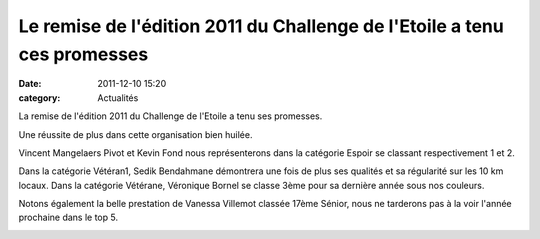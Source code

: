 Le remise de l'édition 2011 du Challenge de l'Etoile a tenu ces promesses
=========================================================================

:date: 2011-12-10 15:20
:category: Actualités



.. image:: http://assets.acr-dijon.org/chlg111.JPG

La remise de l'édition 2011 du Challenge de l'Etoile a tenu ses promesses.

Une réussite de plus dans cette organisation bien huilée.

Vincent Mangelaers Pivot et Kevin Fond nous représenterons dans la catégorie Espoir se classant respectivement 1 et 2.

Dans la catégorie Vétéran1, Sedik Bendahmane démontrera une fois de plus ses qualités et sa régularité sur les 10 km locaux.  
Dans la catégorie Vétérane, Véronique Bornel se classe 3ème pour sa dernière année sous nos couleurs.

Notons également la belle prestation de Vanessa Villemot classée 17ème Sénior, nous ne tarderons pas à la voir l'année prochaine dans le top 5. 

.. image:: http://assets.acr-dijon.org/chlg112.JPG
